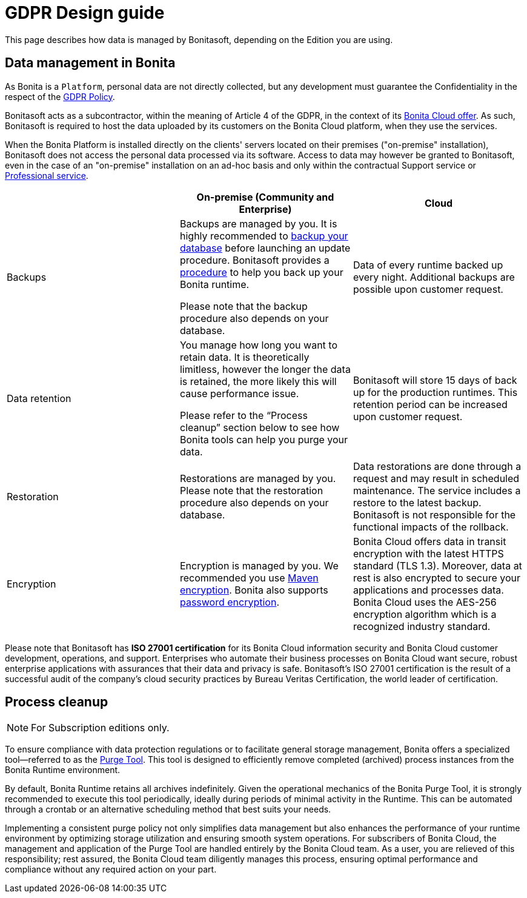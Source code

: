 = GDPR Design guide
:description: This page describes how data is managed by Bonitasoft, depending on the Edition you are using.

{description}


== Data management in Bonita

As Bonita is a `Platform`, personal data are not directly collected, but any development must guarantee the Confidentiality in the respect of the https://www.consilium.europa.eu/en/policies/data-protection/data-protection-regulation/[GDPR Policy].

Bonitasoft acts as a subcontractor, within the meaning of Article 4 of the GDPR, in the context of its https://www.bonitasoft.com/bonita-cloud[Bonita Cloud offer]. As such, Bonitasoft is required to host the data uploaded by its customers on the Bonita Cloud platform, when they use the services.

When the Bonita Platform is installed directly on the clients' servers located on their premises ("on-premise" installation), Bonitasoft does not access the personal data processed via its software.
Access to data may however be granted to Bonitasoft, even in the case of an "on-premise" installation on an ad-hoc basis and only within the contractual Support service or https://www.bonitasoft.com/professional-services/on-demand-services[Professional service].

|===
| | On-premise (Community and Enterprise) | Cloud

| Backups
| Backups are managed by you. It is highly recommended to xref:version-update:update-with-update-tool.adoc[backup your database] before launching an update procedure. Bonitasoft provides a xref:runtime:back-up-bonita-bpm-platform.adoc[procedure] to help you back up your Bonita runtime. 

Please note that the backup procedure also depends on your database.
| Data of every runtime backed up every night. Additional backups are possible upon customer request.

| Data retention
| You manage how long you want to retain data. It is theoretically limitless, however the longer the data is retained, the more likely this will cause performance issue. 

Please refer to the “Process cleanup” section below to see how Bonita tools can help you purge your data.
| Bonitasoft will store 15 days of back up for the production runtimes. This retention period can be increased upon customer request.

| Restoration
| Restorations are managed by you. Please note that the restoration procedure also depends on your database. 
| Data restorations are done through a request and may result in scheduled maintenance. The service includes a restore to the latest backup. Bonitasoft is not responsible for the functional impacts of the rollback. 

| Encryption
| Encryption is managed by you. We recommended you use https://maven.apache.org/guides/mini/guide-encryption.html[Maven encryption]. Bonita also supports xref:setup-dev-environment:configure-maven.adoc[password encryption].
| Bonita Cloud offers data in transit encryption with the latest HTTPS standard (TLS 1.3). Moreover, data at rest is also encrypted to secure your applications and processes data. Bonita Cloud uses the AES-256 encryption algorithm which is a recognized industry standard. 
|===

Please note that Bonitasoft has *ISO 27001 certification* for its Bonita Cloud information security and Bonita Cloud customer development, operations, and support.
Enterprises who automate their business processes on Bonita Cloud want secure, robust enterprise applications with assurances that their data and privacy is safe. 
Bonitasoft’s ISO 27001 certification is the result of a successful audit of the company’s cloud security practices by Bureau Veritas Certification, the world leader of certification.


== Process cleanup

[NOTE]
====
For Subscription editions only. +
====

To ensure compliance with data protection regulations or to facilitate general storage management, Bonita offers a specialized tool—referred to as the xref:runtime:purge-tool.adoc[Purge Tool]. This tool is designed to efficiently remove completed (archived) process instances from the Bonita Runtime environment.

By default, Bonita Runtime retains all archives indefinitely. Given the operational mechanics of the Bonita Purge Tool, it is strongly recommended to execute this tool periodically, ideally during periods of minimal activity in the Runtime. This can be automated through a crontab or an alternative scheduling method that best suits your needs.

Implementing a consistent purge policy not only simplifies data management but also enhances the performance of your runtime environment by optimizing storage utilization and ensuring smooth system operations.
For subscribers of Bonita Cloud, the management and application of the Purge Tool are handled entirely by the Bonita Cloud team. As a user, you are relieved of this responsibility; rest assured, the Bonita Cloud team diligently manages this process, ensuring optimal performance and compliance without any required action on your part.
